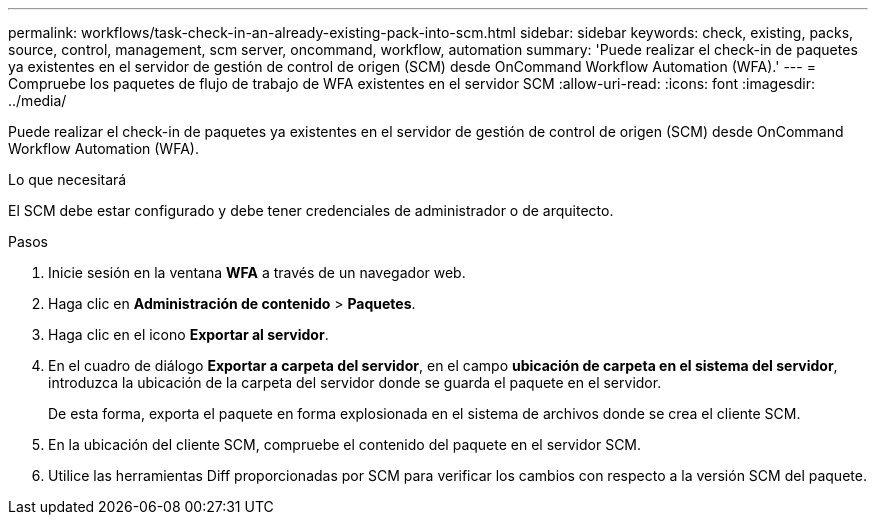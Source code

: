---
permalink: workflows/task-check-in-an-already-existing-pack-into-scm.html 
sidebar: sidebar 
keywords: check, existing, packs, source, control, management, scm server, oncommand, workflow, automation 
summary: 'Puede realizar el check-in de paquetes ya existentes en el servidor de gestión de control de origen (SCM) desde OnCommand Workflow Automation (WFA).' 
---
= Compruebe los paquetes de flujo de trabajo de WFA existentes en el servidor SCM
:allow-uri-read: 
:icons: font
:imagesdir: ../media/


[role="lead"]
Puede realizar el check-in de paquetes ya existentes en el servidor de gestión de control de origen (SCM) desde OnCommand Workflow Automation (WFA).

.Lo que necesitará
El SCM debe estar configurado y debe tener credenciales de administrador o de arquitecto.

.Pasos
. Inicie sesión en la ventana *WFA* a través de un navegador web.
. Haga clic en *Administración de contenido* > *Paquetes*.
. Haga clic en el icono *Exportar al servidor*.
. En el cuadro de diálogo *Exportar a carpeta del servidor*, en el campo *ubicación de carpeta en el sistema del servidor*, introduzca la ubicación de la carpeta del servidor donde se guarda el paquete en el servidor.
+
De esta forma, exporta el paquete en forma explosionada en el sistema de archivos donde se crea el cliente SCM.

. En la ubicación del cliente SCM, compruebe el contenido del paquete en el servidor SCM.
. Utilice las herramientas Diff proporcionadas por SCM para verificar los cambios con respecto a la versión SCM del paquete.

